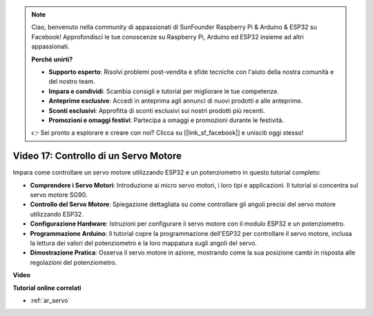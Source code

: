 .. note::

    Ciao, benvenuto nella community di appassionati di SunFounder Raspberry Pi & Arduino & ESP32 su Facebook! Approfondisci le tue conoscenze su Raspberry Pi, Arduino ed ESP32 insieme ad altri appassionati.

    **Perché unirti?**

    - **Supporto esperto**: Risolvi problemi post-vendita e sfide tecniche con l'aiuto della nostra comunità e del nostro team.
    - **Impara e condividi**: Scambia consigli e tutorial per migliorare le tue competenze.
    - **Anteprime esclusive**: Accedi in anteprima agli annunci di nuovi prodotti e alle anteprime.
    - **Sconti esclusivi**: Approfitta di sconti esclusivi sui nostri prodotti più recenti.
    - **Promozioni e omaggi festivi**: Partecipa a omaggi e promozioni durante le festività.

    👉 Sei pronto a esplorare e creare con noi? Clicca su [|link_sf_facebook|] e unisciti oggi stesso!

Video 17: Controllo di un Servo Motore
==========================================

Impara come controllare un servo motore utilizzando ESP32 e un potenziometro in questo tutorial completo:

* **Comprendere i Servo Motori**: Introduzione ai micro servo motori, i loro tipi e applicazioni. Il tutorial si concentra sul servo motore SG90.
* **Controllo del Servo Motore**: Spiegazione dettagliata su come controllare gli angoli precisi del servo motore utilizzando ESP32.
* **Configurazione Hardware**: Istruzioni per configurare il servo motore con il modulo ESP32 e un potenziometro.
* **Programmazione Arduino**: Il tutorial copre la programmazione dell'ESP32 per controllare il servo motore, inclusa la lettura dei valori del potenziometro e la loro mappatura sugli angoli del servo.
* **Dimostrazione Pratica**: Osserva il servo motore in azione, mostrando come la sua posizione cambi in risposta alle regolazioni del potenziometro.


**Video**

.. raw:: html

    <iframe width="700" height="500" src="https://www.youtube.com/embed/qGcOaNlyV0Y?si=uP5MSsavoBHbqD1K" title="YouTube video player" frameborder="0" allow="accelerometer; autoplay; clipboard-write; encrypted-media; gyroscope; picture-in-picture; web-share" allowfullscreen></iframe>

**Tutorial online correlati**

* :ref:`ar_servo`
